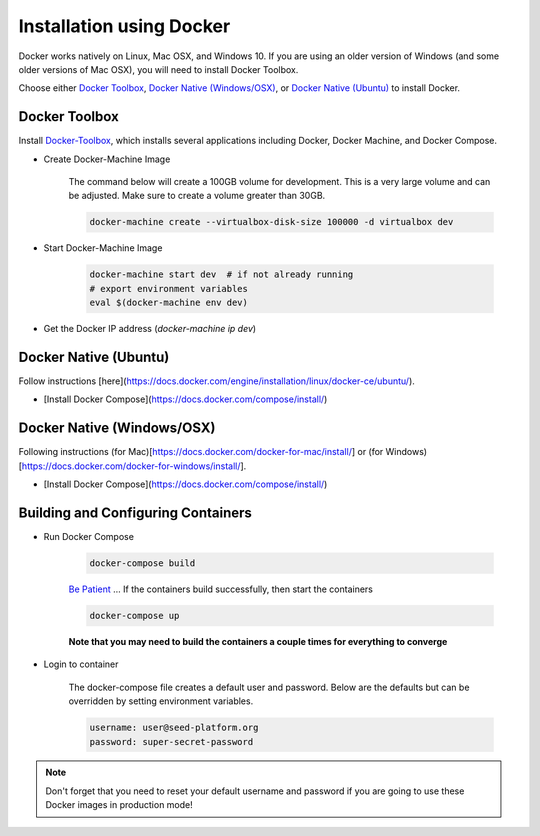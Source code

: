 Installation using Docker
======================

Docker works natively on Linux, Mac OSX, and Windows 10. If you are using an older version of
Windows (and some older versions of Mac OSX), you will need to install Docker Toolbox.

Choose either `Docker Toolbox`_, `Docker Native (Windows/OSX)`_,  or `Docker Native (Ubuntu)`_ to
install Docker.

Docker Toolbox
--------------

Install Docker-Toolbox_, which installs several applications including Docker, Docker Machine,
and Docker Compose.

* Create Docker-Machine Image

    The command below will create a 100GB volume for development. This is a very large volume and can be adjusted. Make sure to create a volume greater than 30GB.

    .. code-block:: bash

        docker-machine create --virtualbox-disk-size 100000 -d virtualbox dev

* Start Docker-Machine Image

    .. code-block:: bash

        docker-machine start dev  # if not already running
        # export environment variables
        eval $(docker-machine env dev)

* Get the Docker IP address (`docker-machine ip dev`)


Docker Native (Ubuntu)
----------------------

Follow instructions [here](https://docs.docker.com/engine/installation/linux/docker-ce/ubuntu/).

* [Install Docker Compose](https://docs.docker.com/compose/install/)


Docker Native (Windows/OSX)
---------------------------

Following instructions (for Mac)[https://docs.docker.com/docker-for-mac/install/] or
(for Windows)[https://docs.docker.com/docker-for-windows/install/].

* [Install Docker Compose](https://docs.docker.com/compose/install/)


Building and Configuring Containers
-----------------------------------

* Run Docker Compose

    .. code-block:: bash

        docker-compose build

    `Be Patient`_ ... If the containers build successfully, then start the containers

    .. code-block:: bash

        docker-compose up

    **Note that you may need to build the containers a couple times for everything to converge**

* Login to container

    The docker-compose file creates a default user and password. Below are the defaults but can
    be overridden by setting environment variables.

    .. code-block:: bash

        username: user@seed-platform.org
        password: super-secret-password


.. note::

    Don't forget that you need to reset your default username and password if you are going
    to use these Docker images in production mode!

.. _virtualenv: https://virtualenv.pypa.io/en/latest/
.. _virtualenvwrapper: https://virtualenvwrapper.readthedocs.io/en/latest/
.. _MacPorts: https://www.macports.org/
.. _Homebrew: http://brew.sh/
.. _npm: https://www.npmjs.com/
.. _nodejs.org: http://nodejs.org/
.. _Docker-Toolbox: https://docs.docker.com/toolbox/overview/
.. _Be Patient: https://www.youtube.com/watch?v=f4hkPn0Un_Q
